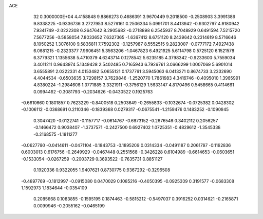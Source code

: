 ACE                                                                             
   32  0.3000000E+04
   4.4158848   9.8866273   0.4686391   3.9670449   9.2018500  -0.2508903
   3.3991386   9.8338225  -0.9336736   3.2727953   8.5276161   0.2506334
   5.0991701   8.4413942  -0.9302797   4.9180942   7.9341749  -2.0222308
   6.2647642   8.2905682  -0.2718898   6.2545937   8.7048929   0.6491594
   7.5215720   7.5677256  -0.5858054   7.8033652   7.6327365  -1.6367412
   8.6751120   8.2439642   0.2314619   8.5716646   8.1050252   1.3076100
   9.5836811   7.7592302  -0.1257987   8.5552515   9.2823007  -0.0777172
   7.4927438   6.0681215  -0.2323377   7.9606451   5.3563206  -1.0467823
   6.4921925   5.6114798   0.5725120   6.1521578   6.3779321   1.1355638
   5.4710379   4.6243714   0.1278542   5.6235185   4.3798342  -0.9233600
   5.7559034   3.4011211   0.9643974   5.1349428   2.5402485   0.7165943
   6.7926761   3.0666299   1.0007069   5.6901014   3.6555891   2.0222331
   4.0153482   5.0655121   0.1737761   3.5945063   6.0413271   0.8674733
   3.2332690   4.4044534  -0.6503635   3.7298157   3.7629846  -1.2520770
   1.7861983   4.3419746  -0.4095010   1.3965991   4.8380224  -1.2984606
   1.3771885   3.3321911  -0.3756129   1.5633147   4.8170496   0.5458665
   0.4114661   0.0994492  -0.3081793  -0.2034626  -0.0430522   0.1925763
  -0.6610660   0.1801857   0.7623229  -0.8400518   0.2503649  -0.2655833
  -0.1032674  -0.0725382   0.0428302  -0.1006112  -0.0368691   0.2110346
  -0.1839368   0.0279317  -0.0675541  -1.2159476   0.1483252  -0.1090945
   0.3047420  -0.0122741  -0.1157717  -0.0614767  -0.6873152  -0.2676546
   0.3402112   0.2056257  -0.1466472   0.9038407  -1.3737571  -0.2427500
   0.6927402   1.0725351  -0.4829612  -1.3545338  -0.2168575  -1.1811277
  -0.0627760  -0.0414611  -0.0471104  -0.1843753  -0.1895209   0.0314334
  -0.0491187   0.2061797  -0.1192836   0.6003013   0.6176756  -0.2649929
  -0.0467448   0.2551568  -0.3426228   0.6104989  -0.6614653  -0.0603651
  -0.1533054  -0.0267259  -0.2003729   0.3693522  -0.7635731   0.8851127
   0.1920336   0.9322055   1.9407621   0.8730775   0.9367292  -0.3296508
  -0.4897769  -0.1812997  -0.0915080   0.0470029   0.1085216  -0.4050395
  -0.0925309   0.3191577  -0.0683308   1.1592973   1.1834644  -0.0354109
   0.2085668   0.1083855  -0.1595195   0.1874463  -0.5815212  -0.5497037
   0.3916252   0.0314621  -0.2165871   0.0099946  -0.2055162  -0.0465199
